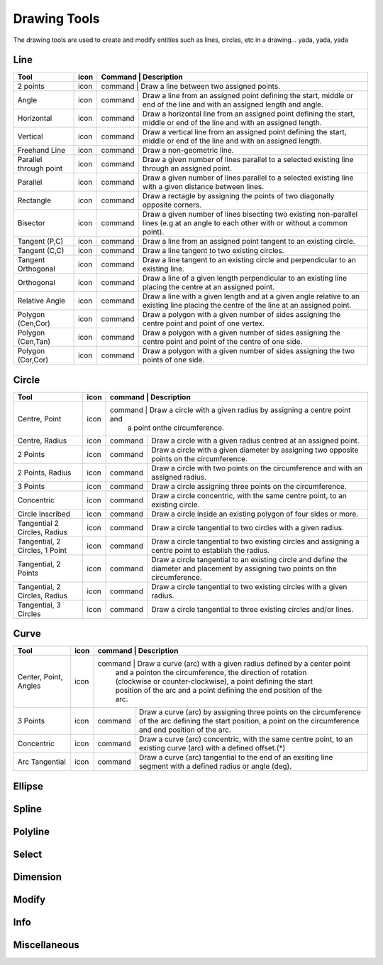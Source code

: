.. _tools: 

Drawing Tools
-------------

The drawing tools are used to create and modify entities such as lines, circles, etc in a drawing... yada, yada, yada


Line
~~~~
.. table:: Line Tools
    :widths: 12 10 12 66
+---------------------------------+------+---------+-------------------------------------------------------------------+
| Tool                            | icon | Command | Description                                                       |
+=================================+======+=============================================================================+
| 2 points                        | icon | command | Draw a line between two assigned points.                          |
+---------------------------------+------+---------+-------------------------------------------------------------------+
| Angle                           | icon | command | Draw a line from an assigned point defining the start, middle or  |
|                                 |      |         | end of the line and with an assigned length and angle.            |
+---------------------------------+------+---------+-------------------------------------------------------------------+
| Horizontal                      | icon | command | Draw a horizontal line from an assigned point defining the start, |
|                                 |      |         | middle or end of the line and with an assigned length.            |
+---------------------------------+------+---------+-------------------------------------------------------------------+
| Vertical                        | icon | command | Draw a vertical line from an assigned point defining the start,   |
|                                 |      |         | middle or end of the line and with an assigned length.            |
+---------------------------------+------+---------+-------------------------------------------------------------------+
| Freehand Line                   | icon | command | Draw a non-geometric line.                                        |
+---------------------------------+------+---------+-------------------------------------------------------------------+
| Parallel through point          | icon | command | Draw a given number of lines parallel to a selected existing line |
|                                 |      |         | through an assigned point.                                        |
+---------------------------------+------+---------+-------------------------------------------------------------------+
| Parallel                        | icon | command | Draw a given number of lines parallel to a selected existing line |
|                                 |      |         | with a given distance between lines.                              |
+---------------------------------+------+---------+-------------------------------------------------------------------+
| Rectangle                       | icon | command | Draw a rectagle by assigning the points of two diagonally opposite|
|                                 |      |         | corners.                                                          |
+---------------------------------+------+---------+-------------------------------------------------------------------+
| Bisector                        | icon | command | Draw a given number of lines bisecting two existing non-parallel  | 
|                                 |      |         | lines (e.g.at an angle to each other with or without a common     |
|                                 |      |         | point).                                                           |
+---------------------------------+------+---------+-------------------------------------------------------------------+
| Tangent (P,C)                   | icon | command | Draw a line from an assigned point tangent to an existing circle. |
+---------------------------------+------+---------+-------------------------------------------------------------------+
| Tangent (C,C)                   | icon | command | Draw a line tangent to two existing circles.                      |
+---------------------------------+------+---------+-------------------------------------------------------------------+
| Tangent Orthogonal              | icon | command | Draw a line tangent to an existing circle and perpendicular to an |
|                                 |      |         | existing line.                                                    |
+---------------------------------+------+---------+-------------------------------------------------------------------+
| Orthogonal                      | icon | command | Draw a line of a given length perpendicular to an existing line   |
|                                 |      |         | placing the centre at an assigned point.                          |
+---------------------------------+------+---------+-------------------------------------------------------------------+
| Relative Angle                  | icon | command | Draw a line with a given length and at a given angle relative to  |
|                                 |      |         | an existing line placing the centre of the line at an assigned    |
|                                 |      |         | point.                                                            |
+---------------------------------+------+---------+-------------------------------------------------------------------+
| Polygon (Cen,Cor)               | icon | command | Draw a polygon with a given number of sides assigning the centre  | 
|                                 |      |         | point and point of one vertex.                                    |
+---------------------------------+------+---------+-------------------------------------------------------------------+
| Polygon (Cen,Tan)               | icon | command | Draw a polygon with a given number of sides assigning the centre  | 
|                                 |      |         | point and point of the centre of one side.                        |
+---------------------------------+------+---------+-------------------------------------------------------------------+
| Polygon (Cor,Cor)               | icon | command | Draw a polygon with a given number of sides assigning the two     |
|                                 |      |         | points of one side.                                               |
+---------------------------------+------+---------+-------------------------------------------------------------------+


Circle
~~~~
.. table:: Circle Tools
    :widths: 12 10 12 66
+---------------------------------+------+---------+-------------------------------------------------------------------+
| Tool                            | icon | command | Description                                                       |
+=================================+======+=============================================================================+
| Centre, Point                   | icon | command | Draw a circle with a given radius by assigning a centre point and |
|                                 |      |         | a point onthe circumference.                                      |
+---------------------------------+------+---------+-------------------------------------------------------------------+
| Centre, Radius                  | icon | command | Draw a circle with a given radius centred at an assigned point.   |
+---------------------------------+------+---------+-------------------------------------------------------------------+
| 2 Points                        | icon | command | Draw a circle with a given diameter by assigning two opposite     |
|                                 |      |         | points on the circumference.                                      |
+---------------------------------+------+---------+-------------------------------------------------------------------+
| 2 Points, Radius                | icon | command | Draw a circle with two points on the circumference and with an    |
|                                 |      |         | assigned radius.                                                  |
+---------------------------------+------+---------+-------------------------------------------------------------------+
| 3 Points                        | icon | command | Draw a circle assigning three points on the circumference.        |
+---------------------------------+------+---------+-------------------------------------------------------------------+
| Concentric                      | icon | command | Draw a circle concentric, with the same centre point, to an       |
|                                 |      |         | existing circle.                                                  |
+---------------------------------+------+---------+-------------------------------------------------------------------+
| Circle Inscribed                | icon | command | Draw a circle inside an existing polygon of four sides or more.   |
+---------------------------------+------+---------+-------------------------------------------------------------------+
| Tangential 2 Circles, Radius    | icon | command | Draw a circle tangential to two circles with a given radius.      |
+---------------------------------+------+---------+-------------------------------------------------------------------+
| Tangential, 2 Circles, 1 Point  | icon | command | Draw a circle tangential to two existing circles and assigning a  |
|                                 |      |         | centre point to establish the radius.                             |
+---------------------------------+------+---------+-------------------------------------------------------------------+
| Tangential, 2 Points            | icon | command | Draw a circle tangential to an existing circle and define the     |
|                                 |      |         | diameter and placement by assigning two points on the             |
|                                 |      |         | circumference.                                                    |
+---------------------------------+------+---------+-------------------------------------------------------------------+
| Tangential, 2 Circles, Radius   | icon | command | Draw a circle tangential to two existing circles with a given     |
|                                 |      |         | radius.                                                           |
+---------------------------------+------+---------+-------------------------------------------------------------------+
| Tangential, 3 Circles           | icon | command | Draw a circle tangential to three existing circles and/or lines.  |
+---------------------------------+------+---------+-------------------------------------------------------------------+


Curve
~~~~
.. table:: Curve Tools
    :widths: 12 10 12 66
+---------------------------------+------+---------+-------------------------------------------------------------------+
| Tool                            | icon | command | Description                                                       |
+=================================+======+=============================================================================+
| Center, Point, Angles           | icon | command | Draw a curve (arc) with a given radius defined by a center point  |
|                                 |      |         | and a pointon the circumference, the direction of rotation        |
|                                 |      |         | (clockwise or counter-clockwise), a point defining the start      |
|                                 |      |         | position of the arc and a point defining the end position of the  |
|                                 |      |         | arc.                                                              |
+---------------------------------+------+---------+-------------------------------------------------------------------+
| 3 Points                        | icon | command | Draw a curve (arc) by assigning three points on the circumference |
|                                 |      |         | of the arc defining the start position, a point on the            |
|                                 |      |         | circumference and end position of the arc.                        |
+---------------------------------+------+---------+-------------------------------------------------------------------+
| Concentric                      | icon | command | Draw a curve (arc) concentric, with the same centre point, to an  |
|                                 |      |         | existing curve (arc) with a defined offset.(*)                    |
+---------------------------------+------+---------+-------------------------------------------------------------------+
| Arc Tangential                  | icon | command | Draw a curve (arc) tangential to the end of an exsiting line      |
|                                 |      |         | segment with a defined radius or angle (deg).                     |
+---------------------------------+------+---------+-------------------------------------------------------------------+


Ellipse
~~~~
.. table:: Ellipse Tools
    :widths: 12 10 12 66
+---------------------------------+------+---------+-------------------------------------------------------------------+
| Tool                            | icon | command | Description                                                                 |
+=================================+======+=============================================================================+
| Ellipse (Axis)                  | icon | command | Draw an ellipse by assigning a centre point, a point on the circumference of|
|                                 |      |         |major access anda point on the circumference the minor access.              |
+---------------------------------+------+---------+-------------------------------------------------------------------+
| Ellipse Arc (Axis)              | icon | command | N/A                                                                         |
+---------------------------------+------+---------+-------------------------------------------------------------------+
| Ellipse Foci Point              | icon | command | Draw an ellipse by assigning two foci points and a point  on the            |
|                                 |      |         |circumference.                                                              |
+---------------------------------+------+---------+-------------------------------------------------------------------+
| Ellipse 4 Point                 | icon | command | Draw an ellipse assigning four points on the circumference.                 |
+---------------------------------+------+---------+-------------------------------------------------------------------+
| Ellipse Center and 3 Points     | icon | command | Draw an ellipse by assigning a centre point three points on the             |
|                                 |      |         |circumference.                                                              |
+---------------------------------+------+---------+-------------------------------------------------------------------+
| Ellipse Inscribed               | icon | command |  Draw a Ellipse constrained by four existing non-parallel line segments.    |
+---------------------------------+------+---------+-------------------------------------------------------------------+


Spline
~~~~
.. table:: Spline Tools
    :widths: 12 10 12 66
+---------------------------------+------+---------+-------------------------------------------------------------------+
| Tool                            | icon | command | Description                                                                 |
+=================================+======+=============================================================================+
| Spline                          | icon | command | Draw an open or closed spline (curve) by assigning control points and a     |
|                                 |      |         |given degree of freedom (1 - 3).                                            |
+---------------------------------+------+---------+-------------------------------------------------------------------+
| Spline through points           | icon | command | Draw an open or closed spline (curve) by defining points on the spline.     |
+---------------------------------+------+---------+-------------------------------------------------------------------+


Polyline
~~~~
.. table:: Polyline Tools
    :widths: 12 10 12 66
+---------------------------------+------+---------+-------------------------------------------------------------------+
| Tool                            | icon | command | Description                                                                 |
+=================================+======+=============================================================================+
| Polyline                        | icon | command | Draw an open or closed continuous line consisting of one or more straight   |
|                                 |      |         |line or arc segmentsdefined by endpoints and / or radius or angle for arcs. |
+---------------------------------+------+---------+-------------------------------------------------------------------+
| Add node                        | icon | command | Add node to existing polyline. (Use "Snap on Entity" to place new node on   |
|                                 |      |         |segment.)                                                                   |
+---------------------------------+------+---------+-------------------------------------------------------------------+
| Append node                     | icon | command | Add one or more segments to an existing polyline by selecting polyine and   |
|                                 |      |         |adding new node endpoint.                                                   |
+---------------------------------+------+---------+-------------------------------------------------------------------+
| Delete node                     | icon | command | Delete selected node of an existing polyline.                               |
+---------------------------------+------+---------+-------------------------------------------------------------------+
| Delete between two nodes        | icon | command | Delete one or more nodes between selected nodes of an existing polyline.    |
+---------------------------------+------+---------+-------------------------------------------------------------------+
| Trim segments                   | icon | command | Extend two seperate non-parallel segments of an existing polyline to        |
|                                 |      |         |intersect at a new node.                                                    |
+---------------------------------+------+---------+-------------------------------------------------------------------+
| Create Equidistant Polylines    | icon | command | Draw a given number of polylines parallel to a selected existing polyline   |
|                                 |      |         |with a given distance between lines.                                        |
+---------------------------------+------+---------+-------------------------------------------------------------------+
| Create Polyline from Existing   | icon | command | Create polyline from two or more existing seperate line or arc              |
| Segments                        |      |         |segments forming a continuous line.                                         |
+---------------------------------+------+---------+-------------------------------------------------------------------+


Select
~~~~
.. table:: Select Tools
    :widths: 12 10 12 66
+---------------------------------+------+---------+-------------------------------------------------------------------+
| Tool                            | icon | command | Description                                                                 |
+=================================+======+=============================================================================+
| Select Entity                   | icon | command | Select, or deselect, one or more entities (default cursor action).          |
+---------------------------------+------+---------+-------------------------------------------------------------------+
| Select Window                   | icon | command | Select one or more enties enclosed by selection window (L to R), or crossed |
|                                 |      |         |by selection window (R to L) (default cursor "drag" action).                |
+---------------------------------+------+---------+-------------------------------------------------------------------+
| Deselect Window                 | icon | command | Deselect one or more enties enclosed by selection window (L to R), or       |
|                                 |      |         |crossed by selection window (R to L).                                       |
+---------------------------------+------+---------+-------------------------------------------------------------------+
| (De-)Select Contour             | icon | command | Select or deselected entities connected by shared points.                   |
+---------------------------------+------+---------+-------------------------------------------------------------------+
| Select Intersected Entities     | icon | command | Select one or more entities crossed by selection line.                      |
+---------------------------------+------+---------+-------------------------------------------------------------------+
| Deselect Intersected Entities   | icon | command | Deselect one or more entities crossed by selection line.                    |
+---------------------------------+------+---------+-------------------------------------------------------------------+
| (De-)Select Layer               | icon | command | Select or deselected all entities on the layer of the selected entity.      |
+---------------------------------+------+---------+-------------------------------------------------------------------+
| Select All                      | icon | command | Select all entities on visible layers ([Ctrl]-[A]).                         |
+---------------------------------+------+---------+-------------------------------------------------------------------+
| Deselect all                    | icon | command | Deselect all entities on visible layers ([Ctrl]-[K] or default [Esc]        |
|                                 |      |         |action).                                                                    |
+---------------------------------+------+---------+-------------------------------------------------------------------+
| Invert Selection                | icon | command | Select all un-selected entities while deselecting all selected entities.    |
+---------------------------------+------+---------+-------------------------------------------------------------------+


Dimension
~~~~
.. table:: Dimension Tools
    :widths: 12 10 12 66
+---------------------------------+------+---------+-------------------------------------------------------------------+
| Tool                            | icon | command | Description                                                                 |
+=================================+======+=============================================================================+
| Aligned                         | icon | command | Apply dimension lines and text aligned to an existing entity by selecting   |
|                                 |      |         |start and end points on a line segment and placement point for the text.    |
+---------------------------------+------+---------+-------------------------------------------------------------------+
| Linear                          | icon | command | Apply dimension lines and text at an defined angle to an entity by selecting|
|                                 |      |         | start and end points on a line segment and placement point for the text.   |
+---------------------------------+------+---------+-------------------------------------------------------------------+
| Horizontal                      | icon | command | Apply dimension lines and text aligned to an entity by selecting start and  |
|                                 |      |         |end points on a line segment and placement point for the text.              |
+---------------------------------+------+---------+-------------------------------------------------------------------+
| Vertical                        | icon | command | Apply dimension lines and text aligned to an entity by selecting start and  |
|                                 |      |         |end points on a line segment and placement point for the text.              |
+---------------------------------+------+---------+-------------------------------------------------------------------+
| Radial                          | icon | command | Apply dimension lines and text a circle's or arc's radius by selecting      |
|                                 |      |         |entity and placement point for the text.                                    |
+---------------------------------+------+---------+-------------------------------------------------------------------+
| Diametric                       | icon | command | Apply dimension lines and text a circle's or arc's diameter by selecting    |
|                                 |      |         |entity and placement point for the text.                                    |
+---------------------------------+------+---------+-------------------------------------------------------------------+
| Angular                         | icon | command | Apply angular dimension by selecting two existing non-parallel line segments|
|                                 |      |         | and placement point for the text.                                          |
+---------------------------------+------+---------+-------------------------------------------------------------------+
| Leader                          | icon | command | Draw a text leader by by selecting start (arrow location), intermediate and |
|                                 |      |         |end points.                                                                 |
+---------------------------------+------+---------+-------------------------------------------------------------------+


Modify
~~~~
.. table:: Modify Tools
    :widths: 12 10 12 66
+---------------------------------+------+---------+-------------------------------------------------------------------+
| Tool                            | icon | command | Description                                                                 |
+=================================+======+=============================================================================+
| Attributes                      | icon | command | Modify the common attributes of **''one or more**'' selected entities,      |
|                                 |      |         |including Layer, Pen color, Pen width, and Pen Line type.                   |
+---------------------------------+------+---------+-------------------------------------------------------------------+
| Delete                          | icon | command |  Mark one or more entities to be deleted, press [Enter] to complete         |
|                                 |      |         |operation.                                                                  |
+---------------------------------+------+---------+-------------------------------------------------------------------+
| Delete selected                 | icon | command | Delete one or more selected entities.                                       |
+---------------------------------+------+---------+-------------------------------------------------------------------+
| Delete Freehand                 | icon | command | Delete segment within a polyline define by two points. (Use "Snap on Entity"|
|                                 |      |         | to place points.)                                                          |
+---------------------------------+------+---------+-------------------------------------------------------------------+
| Move / Copy                     | icon | command | Move a selected entity by defining a reference point and a relative target  |
|                                 |      |         |point. Optionally keep the original entity (Copy), create mulitple copies   |
|                                 |      |         |and / or alter attributes and layer.                                        |
+---------------------------------+------+---------+-------------------------------------------------------------------+
| Revert direction                | icon | command | Swap start and end points of one or more selected entities.                 |
+---------------------------------+------+---------+-------------------------------------------------------------------+
| Rotate                          | icon | command | Rotate a selected entity around a rotation point, moving the entity from a  |
|                                 |      |         |reference point to a target point. Optionally keep the original entity,     |
|                                 |      |         |create multiple copies and / or alter attributes and layer.                 |
+---------------------------------+------+---------+-------------------------------------------------------------------+
| Scale                           | icon | command | Increase or decrease the size of a selected entity from a reference point   |
|                                 |      |         |by a defined factor for both axis.  Optionally keep the original entity,    |
|                                 |      |         |create mulitple copies and / or alter attributes and layer.                 |
+---------------------------------+------+---------+-------------------------------------------------------------------+
| Mirror                          | icon | command | Create a mirror image of a selected entity around an axis defined by two    |
|                                 |      |         |points.  Optionally keep the original entity and / or alter attributes and  |
|                                 |      |         |layer.                                                                      |
+---------------------------------+------+---------+-------------------------------------------------------------------+
| Move and Rotate                 | icon | command | Move a selected entity by defining a reference point and a relative target  |
|                                 |      |         |point and rotataing the entity at a given angle.  Optionally keep the       |
|                                 |      |         |original entity, create mulitple copies and / or alter attributes and layer.|
+---------------------------------+------+---------+-------------------------------------------------------------------+
| Rotate Two                      | icon | command | Rotate a selected entity around an absolute rotation point, while rotating  |
|                                 |      |         |the entity around a relative reference point to a target point. Optionally  |
|                                 |      |         |keep the original entity, create multiple copies and / or alter attributes  |
|                                 |      |         |and layer.                                                                  |
+---------------------------------+------+---------+-------------------------------------------------------------------+
| Stretch                         | icon | command | Move a selected portion of a drawing by defining a reference point and a    |
|                                 |      |         |relative target point.                                                      |
+---------------------------------+------+---------+-------------------------------------------------------------------+
| Bevel                           | icon | command | Create a sloping edge between two intersecting line segments with defined by|
|                                 |      |         |a setback on each segment.                                                  |
+---------------------------------+------+---------+-------------------------------------------------------------------+
| Fillet                          | icon | command | Create a rounded edge between two intersecting line segments with defined   |
|                                 |      |         |radius.                                                                     |
+---------------------------------+------+---------+-------------------------------------------------------------------+
| Explode Text into Letters       | icon | command | Separate a string of text into individual character entities.               |
+---------------------------------+------+---------+-------------------------------------------------------------------+
| Explode                         | icon | command | Separate one or more selected blocks into individual entities.              |
+---------------------------------+------+---------+-------------------------------------------------------------------+


Info
~~~~
.. table:: Info Tools
    :widths: 12 10 12 66
+---------------------------------+------+---------+-------------------------------------------------------------------+
| Tool                            | icon | command | Description                                                                 |
+=================================+======+=============================================================================+
| Point inside contour            | icon | command | Provides indication of point being inside or outside of the selected        |
|                                 |      |         |''closed'' contour (polygon, circle, ployline, etc).                        |
+---------------------------------+------+---------+-------------------------------------------------------------------+
| Distance Point to Point         | icon | command | Provides distance, cartesian and polar coordinates between two              |
|                                 |      |         |specified points.                                                           |
+---------------------------------+------+---------+-------------------------------------------------------------------+
| Distance Entity to Point        | icon | command | Provides shortest distance selected entity and specified point.             |
+---------------------------------+------+---------+-------------------------------------------------------------------+
| Angle between two lines         | icon | command | Provides angle between two selected line segments, measured                 |
|                                 |      |         |counter-clockwise.                                                          |
+---------------------------------+------+---------+-------------------------------------------------------------------+
| Total length of selected        | icon | command | Provides total length of one or more selected entities (length of line      |
| entities                        |      |         |segment, circle circimference, etc).                                        |
+---------------------------------+------+---------+-------------------------------------------------------------------+
| Polygonal Area                  | icon | command | Provides area of polygon defined by three or more specified points.         |
+---------------------------------+------+---------+-------------------------------------------------------------------+



Miscellaneous
~~~~
.. table:: toolname Tools
    :widths: 12 10 12 66
+---------------------------------+------+---------+-------------------------------------------------------------------+
| Tool                            | icon | command | Description                                                                 |
+=================================+======+=============================================================================+
| MText                           | icon | command | Insert multi-line text into drawing at a specified base point.  Optionally  |
|                                 |      |         |define font, text height, angle, width factor, alignment, angle, special    |
|                                 |      |         |symbols and character set.                                                  |
+---------------------------------+------+---------+-------------------------------------------------------------------+
| Text                            | icon | command | Insert single-line text into drawing at a specified base point.  Optionally |
|                                 |      |         |define font, text height,  alignment, angle, special symbols and character  |
|                                 |      |         |set.                                                                        |
+---------------------------------+------+---------+-------------------------------------------------------------------+
| Hatch                           | icon | command | Fill a closed entity (polygon, circle, polyline, etc) with a defined pattern|
|                                 |      |         | or a solid fill.  Optionally define scale and angle.                       |
+---------------------------------+------+---------+-------------------------------------------------------------------+
| Insert Image                    | icon | command | Insert an image, bitmapped or vector, at a specified point.  Optionally     |
|                                 |      |         |define angle, scale factor and DPI.                                         |
+---------------------------------+------+---------+-------------------------------------------------------------------+
| Points                          | icon | command | Draw a point at the assigned coordinates.                                   |
+---------------------------------+------+---------+-------------------------------------------------------------------+


